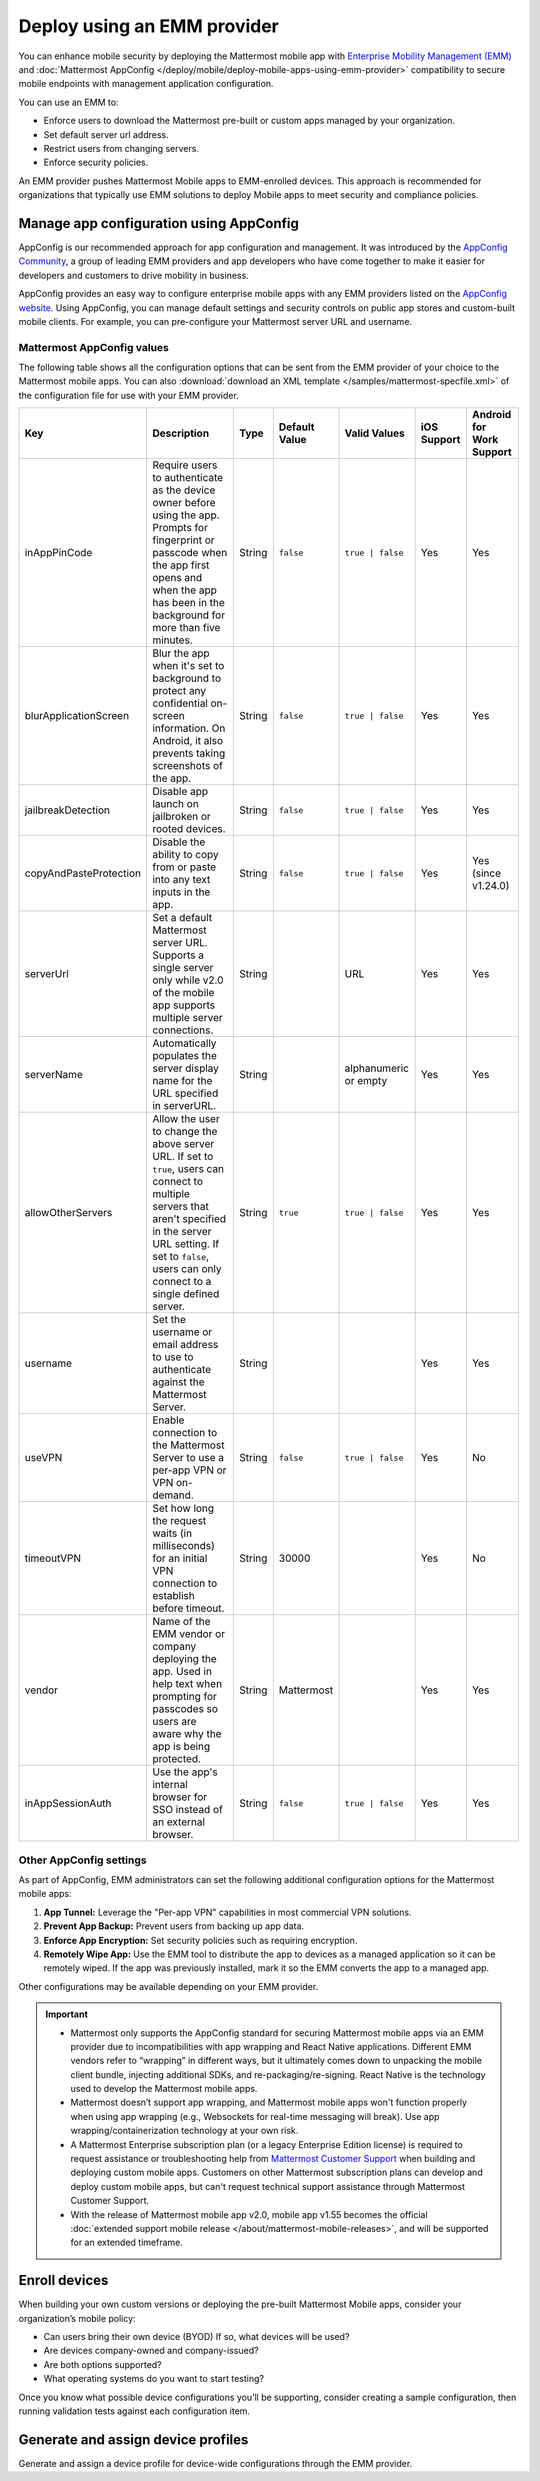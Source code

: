 Deploy using an EMM provider
=============================

You can enhance mobile security by deploying the Mattermost mobile app with `Enterprise Mobility Management (EMM) <https://en.wikipedia.org/wiki/Enterprise_mobility_management>`__ and :doc:`Mattermost AppConfig </deploy/mobile/deploy-mobile-apps-using-emm-provider>` compatibility to secure mobile endpoints with management application configuration.

You can use an EMM to:

- Enforce users to download the Mattermost pre-built or custom apps managed by your organization.
- Set default server url address.
- Restrict users from changing servers.
- Enforce security policies.

An EMM provider pushes Mattermost Mobile apps to EMM-enrolled devices. This approach is recommended for organizations that typically use EMM solutions to deploy Mobile apps to meet security and compliance policies.

Manage app configuration using AppConfig
----------------------------------------

AppConfig is our recommended approach for app configuration and management. It was introduced by the `AppConfig Community <https://www.appconfig.org/>`__, a group of leading EMM providers and app developers who have come together to make it easier for developers and customers to drive mobility in business.

AppConfig provides an easy way to configure enterprise mobile apps with any EMM providers listed on the `AppConfig website <https://www.appconfig.org/>`__. Using AppConfig, you can manage default settings and security controls on public app stores and custom-built mobile clients. For example, you can pre-configure your Mattermost server URL and username.

Mattermost AppConfig values
~~~~~~~~~~~~~~~~~~~~~~~~~~~~

The following table shows all the configuration options that can be sent from the EMM provider of your choice to the Mattermost mobile apps. You can also :download:`download an XML template </samples/mattermost-specfile.xml>` of the configuration file for use with your EMM provider. 

+------------------------+-----------------------------------------------------------------------------------------------------------------------------------------------------------------------------------------------------------------+--------+---------------+------------------+-------------+--------------------------+
| Key                    | Description                                                                                                                                                                                                     | Type   | Default Value | Valid Values     | iOS Support | Android for Work Support |
+========================+=================================================================================================================================================================================================================+========+===============+==================+=============+==========================+
| inAppPinCode           | Require users to authenticate as the device owner before using the app. Prompts for fingerprint or passcode when the app first opens and when the app has been in the background for more than five minutes.    | String | ``false``     | ``true | false`` | Yes         | Yes                      |
+------------------------+-----------------------------------------------------------------------------------------------------------------------------------------------------------------------------------------------------------------+--------+---------------+------------------+-------------+--------------------------+
| blurApplicationScreen  | Blur the app when it's set to background to protect any confidential on-screen information. On Android, it also prevents taking screenshots of the app.                                                         | String | ``false``     | ``true | false`` | Yes         | Yes                      |
+------------------------+-----------------------------------------------------------------------------------------------------------------------------------------------------------------------------------------------------------------+--------+---------------+------------------+-------------+--------------------------+
| jailbreakDetection     | Disable app launch on jailbroken or rooted devices.                                                                                                                                                             | String | ``false``     | ``true | false`` | Yes         | Yes                      |
+------------------------+-----------------------------------------------------------------------------------------------------------------------------------------------------------------------------------------------------------------+--------+---------------+------------------+-------------+--------------------------+
| copyAndPasteProtection | Disable the ability to copy from or paste into any text inputs in the app.                                                                                                                                      | String | ``false``     | ``true | false`` | Yes         | Yes (since v1.24.0)      |
+------------------------+-----------------------------------------------------------------------------------------------------------------------------------------------------------------------------------------------------------------+--------+---------------+------------------+-------------+--------------------------+
| serverUrl              | Set a default Mattermost server URL. Supports a single server only while v2.0 of the mobile app supports multiple server connections.                                                                           | String |               | URL              | Yes         | Yes                      |
+------------------------+-----------------------------------------------------------------------------------------------------------------------------------------------------------------------------------------------------------------+--------+---------------+------------------+-------------+--------------------------+
| serverName             | Automatically populates the server display name for the URL specified in serverURL.                                                                                                                             | String |               | alphanumeric or  | Yes         | Yes                      |
|                        |                                                                                                                                                                                                                 |        |               | empty            |             |                          |
+------------------------+-----------------------------------------------------------------------------------------------------------------------------------------------------------------------------------------------------------------+--------+---------------+------------------+-------------+--------------------------+
| allowOtherServers      | Allow the user to change the above server URL. If set to ``true``, users can connect to multiple servers that aren't specified in the server URL setting.                                                       | String | ``true``      | ``true | false`` | Yes         | Yes                      |
|                        | If set to ``false``, users can only connect to a single defined server.                                                                                                                                         |        |               |                  |             |                          |
+------------------------+-----------------------------------------------------------------------------------------------------------------------------------------------------------------------------------------------------------------+--------+---------------+------------------+-------------+--------------------------+
| username               | Set the username or email address to use to authenticate against the Mattermost Server.                                                                                                                         | String |               |                  | Yes         | Yes                      |
+------------------------+-----------------------------------------------------------------------------------------------------------------------------------------------------------------------------------------------------------------+--------+---------------+------------------+-------------+--------------------------+
| useVPN                 | Enable connection to the Mattermost Server to use a per-app VPN or VPN on-demand.                                                                                                                               | String | ``false``     | ``true | false`` | Yes         | No                       |
+------------------------+-----------------------------------------------------------------------------------------------------------------------------------------------------------------------------------------------------------------+--------+---------------+------------------+-------------+--------------------------+
| timeoutVPN             | Set how long the request waits (in milliseconds) for an initial VPN connection to establish before timeout.                                                                                                     | String | 30000         |                  | Yes         | No                       |
+------------------------+-----------------------------------------------------------------------------------------------------------------------------------------------------------------------------------------------------------------+--------+---------------+------------------+-------------+--------------------------+
| vendor                 | Name of the EMM vendor or company deploying the app. Used in help text when prompting for passcodes so users are aware why the app is being protected.                                                          | String | Mattermost    |                  | Yes         | Yes                      |
+------------------------+-----------------------------------------------------------------------------------------------------------------------------------------------------------------------------------------------------------------+--------+---------------+------------------+-------------+--------------------------+
| inAppSessionAuth       | Use the app's internal browser for SSO instead of an external browser.                                                                                                                                          | String | ``false``     | ``true | false`` | Yes         | Yes                      |
+------------------------+-----------------------------------------------------------------------------------------------------------------------------------------------------------------------------------------------------------------+--------+---------------+------------------+-------------+--------------------------+

Other AppConfig settings
~~~~~~~~~~~~~~~~~~~~~~~~~

As part of AppConfig, EMM administrators can set the following additional configuration options for the Mattermost mobile apps:

1. **App Tunnel:** Leverage the "Per-app VPN" capabilities in most commercial VPN solutions.
2. **Prevent App Backup:** Prevent users from backing up app data.
3. **Enforce App Encryption:** Set security policies such as requiring encryption.
4. **Remotely Wipe App:** Use the EMM tool to distribute the app to devices as a managed application so it can be remotely wiped. If the app was previously installed, mark it so the EMM converts the app to a managed app.

Other configurations may be available depending on your EMM provider.

.. important::
    - Mattermost only supports the AppConfig standard for securing Mattermost mobile apps via an EMM provider due to incompatibilities with app wrapping and React Native applications. Different EMM vendors refer to “wrapping” in different ways, but it ultimately comes down to unpacking the mobile client bundle, injecting additional SDKs, and re-packaging/re-signing. React Native is the technology used to develop the Mattermost mobile apps.
    - Mattermost doesn’t support app wrapping, and Mattermost mobile apps won't function properly when using app wrapping (e.g., Websockets for real-time messaging will break). Use app wrapping/containerization technology at your own risk.
    - A Mattermost Enterprise subscription plan (or a legacy Enterprise Edition license) is required to request assistance or troubleshooting help from `Mattermost Customer Support <https://mattermost.com/support/>`__ when building and deploying custom mobile apps. Customers on other Mattermost subscription plans can develop and deploy custom mobile apps, but can't request technical support assistance through Mattermost Customer Support.
    - With the release of Mattermost mobile app v2.0, mobile app v1.55 becomes the official :doc:`extended support mobile release </about/mattermost-mobile-releases>`, and will be supported for an extended timeframe.

Enroll devices
--------------

When building your own custom versions or deploying the pre-built Mattermost Mobile apps, consider your organization’s mobile policy:

- Can users bring their own device (BYOD) If so, what devices will be used?
- Are devices company-owned and company-issued?
- Are both options supported?
- What operating systems do you want to start testing?

Once you know what possible device configurations you’ll be supporting, consider creating a sample configuration, then running validation tests against each configuration item.

Generate and assign device profiles
-----------------------------------

Generate and assign a device profile for device-wide configurations through the EMM provider.